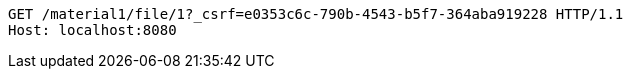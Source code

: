 [source,http,options="nowrap"]
----
GET /material1/file/1?_csrf=e0353c6c-790b-4543-b5f7-364aba919228 HTTP/1.1
Host: localhost:8080

----